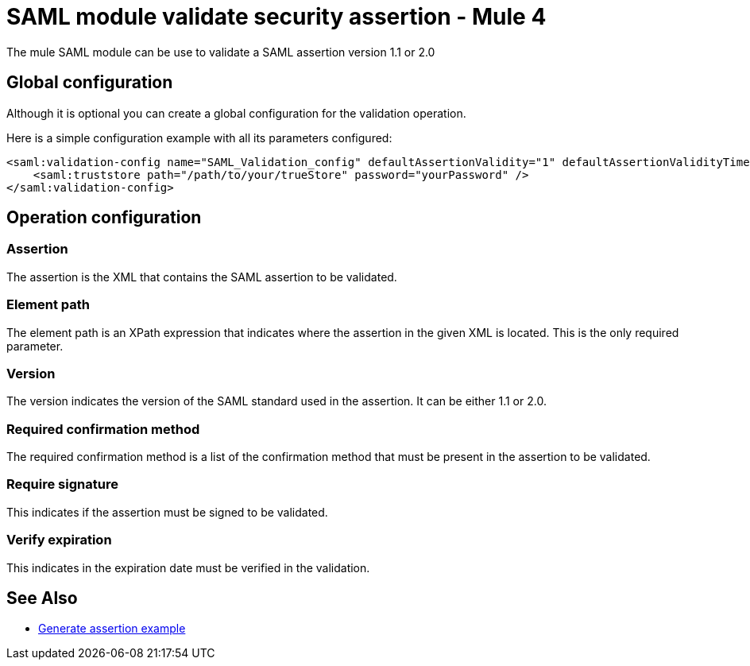 = SAML module validate security assertion - Mule 4

The mule SAML module can be use to validate a SAML assertion version 1.1 or 2.0

== Global configuration

Although it is optional you can create a global configuration for the validation operation.

Here is a simple configuration example with all its parameters configured:

[source,xml,linenums]
----
<saml:validation-config name="SAML_Validation_config" defaultAssertionValidity="1" defaultAssertionValidityTimeUnit="MINUTES" skewTime="1" skewTimeUnit="MINUTES">
    <saml:truststore path="/path/to/your/trueStore" password="yourPassword" />
</saml:validation-config>
----

== Operation configuration

=== Assertion

The assertion is the XML that contains the SAML assertion to be validated.

=== Element path

The element path is an XPath expression that indicates where the assertion in the given XML is located. This is the only
required parameter.

=== Version

The version indicates the version of the SAML standard used in the assertion. It can be either 1.1 or 2.0.

=== Required confirmation method

The required confirmation method is a list of the confirmation method that must be present in the assertion to be
validated.

=== Require signature

This indicates if the assertion must be signed to be validated.

=== Verify expiration

This indicates in the expiration date must be verified in the validation.

== See Also

* xref:generate-saml-20-assertion-example.adoc[Generate assertion example]